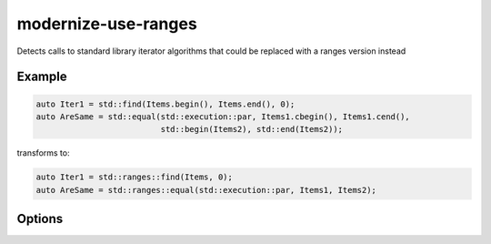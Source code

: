 .. title:: clang-tidy - modernize-use-ranges

modernize-use-ranges
====================

Detects calls to standard library iterator algorithms that could be replaced
with a ranges version instead

Example
-------

.. code-block:: c++

  auto Iter1 = std::find(Items.begin(), Items.end(), 0);
  auto AreSame = std::equal(std::execution::par, Items1.cbegin(), Items1.cend(),
                            std::begin(Items2), std::end(Items2));


transforms to:

.. code-block:: c++

  auto Iter1 = std::ranges::find(Items, 0);
  auto AreSame = std::ranges::equal(std::execution::par, Items1, Items2);

Options
-------

.. option:: IncludeStyle

   A string specifying which include-style is used, `llvm` or `google`. Default
   is `llvm`.

